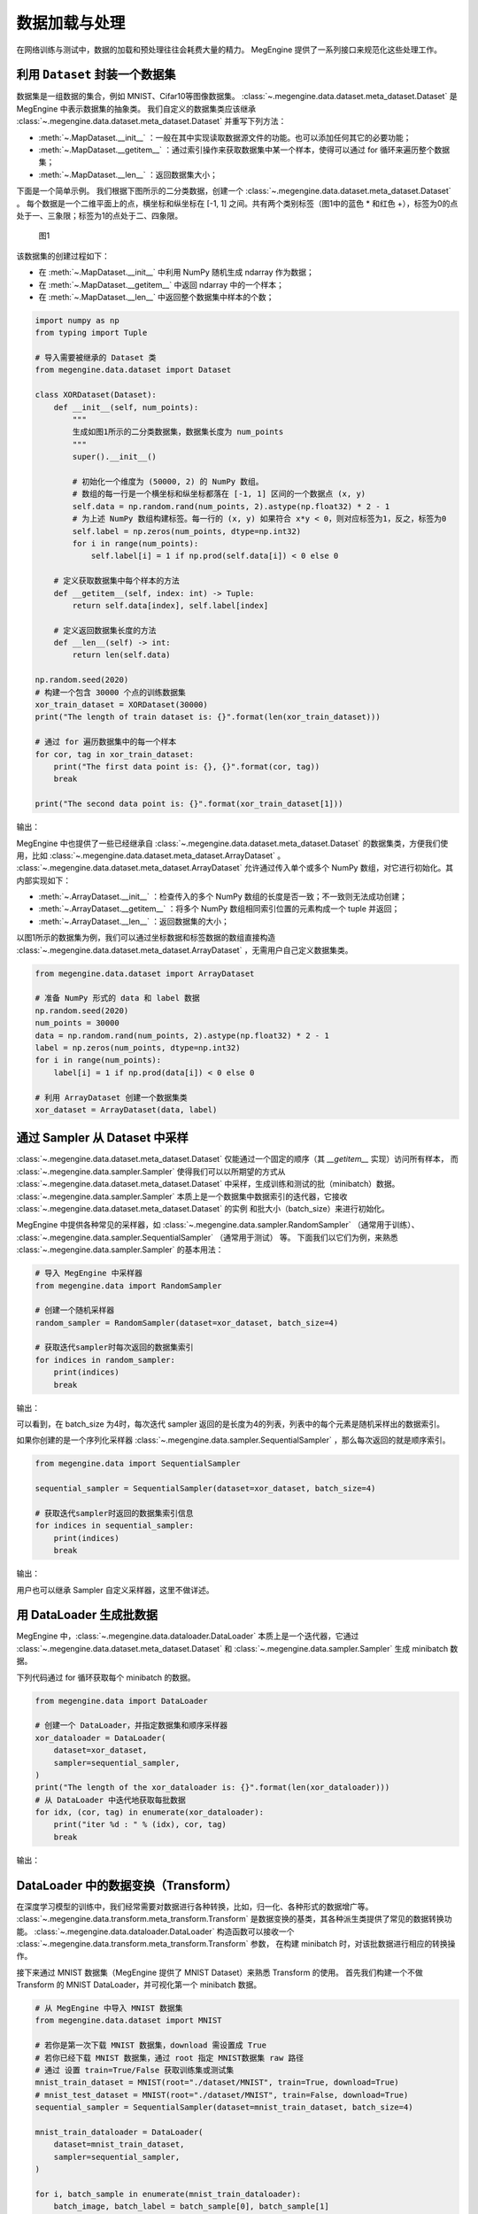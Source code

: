 .. _data_load:

数据加载与处理
==========================================

在网络训练与测试中，数据的加载和预处理往往会耗费大量的精力。
MegEngine 提供了一系列接口来规范化这些处理工作。

利用 ``Dataset`` 封装一个数据集
-----------------------------------------

数据集是一组数据的集合，例如 MNIST、Cifar10等图像数据集。
:class:`~.megengine.data.dataset.meta_dataset.Dataset` 是 MegEngine 中表示数据集的抽象类。
我们自定义的数据集类应该继承 :class:`~.megengine.data.dataset.meta_dataset.Dataset` 并重写下列方法：

* :meth:`~.MapDataset.__init__` ：一般在其中实现读取数据源文件的功能。也可以添加任何其它的必要功能；
* :meth:`~.MapDataset.__getitem__` ：通过索引操作来获取数据集中某一个样本，使得可以通过 for 循环来遍历整个数据集；
* :meth:`~.MapDataset.__len__` ：返回数据集大小；

下面是一个简单示例。
我们根据下图所示的二分类数据，创建一个 :class:`~.megengine.data.dataset.meta_dataset.Dataset` 。
每个数据是一个二维平面上的点，横坐标和纵坐标在 [-1, 1] 之间。共有两个类别标签（图1中的蓝色 * 和红色 +），标签为0的点处于一、三象限；标签为1的点处于二、四象限。

.. figure::
    ./fig/dataset.png
    :scale: 60%

    图1

该数据集的创建过程如下：

* 在 :meth:`~.MapDataset.__init__` 中利用 NumPy 随机生成 ndarray 作为数据；
* 在 :meth:`~.MapDataset.__getitem__` 中返回 ndarray 中的一个样本；
* 在 :meth:`~.MapDataset.__len__` 中返回整个数据集中样本的个数；

.. code-block::

    import numpy as np
    from typing import Tuple

    # 导入需要被继承的 Dataset 类
    from megengine.data.dataset import Dataset

    class XORDataset(Dataset):
        def __init__(self, num_points):
            """
            生成如图1所示的二分类数据集，数据集长度为 num_points
            """
            super().__init__()

            # 初始化一个维度为 (50000, 2) 的 NumPy 数组。
            # 数组的每一行是一个横坐标和纵坐标都落在 [-1, 1] 区间的一个数据点 (x, y)
            self.data = np.random.rand(num_points, 2).astype(np.float32) * 2 - 1
            # 为上述 NumPy 数组构建标签。每一行的 (x, y) 如果符合 x*y < 0，则对应标签为1，反之，标签为0
            self.label = np.zeros(num_points, dtype=np.int32)
            for i in range(num_points):
                self.label[i] = 1 if np.prod(self.data[i]) < 0 else 0

        # 定义获取数据集中每个样本的方法
        def __getitem__(self, index: int) -> Tuple:
            return self.data[index], self.label[index]

        # 定义返回数据集长度的方法
        def __len__(self) -> int:
            return len(self.data)

    np.random.seed(2020)
    # 构建一个包含 30000 个点的训练数据集
    xor_train_dataset = XORDataset(30000)
    print("The length of train dataset is: {}".format(len(xor_train_dataset)))

    # 通过 for 遍历数据集中的每一个样本
    for cor, tag in xor_train_dataset:
        print("The first data point is: {}, {}".format(cor, tag))
        break

    print("The second data point is: {}".format(xor_train_dataset[1]))

输出：

.. testoutput::

    The length of train dataset is: 30000
    The first data point is: [0.97255366 0.74678389], 0
    The second data point is: (array([ 0.01949105, -0.45632857]), 1)

MegEngine 中也提供了一些已经继承自 :class:`~.megengine.data.dataset.meta_dataset.Dataset` 的数据集类，方便我们使用，比如 :class:`~.megengine.data.dataset.meta_dataset.ArrayDataset` 。
:class:`~.megengine.data.dataset.meta_dataset.ArrayDataset` 允许通过传入单个或多个 NumPy 数组，对它进行初始化。其内部实现如下：

* :meth:`~.ArrayDataset.__init__` ：检查传入的多个 NumPy 数组的长度是否一致；不一致则无法成功创建；
* :meth:`~.ArrayDataset.__getitem__` ：将多个 NumPy 数组相同索引位置的元素构成一个 tuple 并返回；
* :meth:`~.ArrayDataset.__len__` ：返回数据集的大小；

以图1所示的数据集为例，我们可以通过坐标数据和标签数据的数组直接构造 :class:`~.megengine.data.dataset.meta_dataset.ArrayDataset` ，无需用户自己定义数据集类。

.. code-block::

    from megengine.data.dataset import ArrayDataset

    # 准备 NumPy 形式的 data 和 label 数据
    np.random.seed(2020)
    num_points = 30000
    data = np.random.rand(num_points, 2).astype(np.float32) * 2 - 1
    label = np.zeros(num_points, dtype=np.int32)
    for i in range(num_points):
        label[i] = 1 if np.prod(data[i]) < 0 else 0

    # 利用 ArrayDataset 创建一个数据集类
    xor_dataset = ArrayDataset(data, label)


通过 Sampler 从 Dataset 中采样
-----------------------------------------

:class:`~.megengine.data.dataset.meta_dataset.Dataset` 仅能通过一个固定的顺序（其 `__getitem__` 实现）访问所有样本，
而 :class:`~.megengine.data.sampler.Sampler` 使得我们可以以所期望的方式从 :class:`~.megengine.data.dataset.meta_dataset.Dataset` 中采样，生成训练和测试的批（minibatch）数据。
:class:`~.megengine.data.sampler.Sampler` 本质上是一个数据集中数据索引的迭代器，它接收 :class:`~.megengine.data.dataset.meta_dataset.Dataset` 的实例 和批大小（batch_size）来进行初始化。

MegEngine 中提供各种常见的采样器，如 :class:`~.megengine.data.sampler.RandomSampler` （通常用于训练）、 :class:`~.megengine.data.sampler.SequentialSampler` （通常用于测试） 等。
下面我们以它们为例，来熟悉 :class:`~.megengine.data.sampler.Sampler` 的基本用法：

.. code-block::

    # 导入 MegEngine 中采样器
    from megengine.data import RandomSampler

    # 创建一个随机采样器
    random_sampler = RandomSampler(dataset=xor_dataset, batch_size=4)

    # 获取迭代sampler时每次返回的数据集索引
    for indices in random_sampler:
        print(indices)
        break

输出：

.. testoutput::

    [19827, 2614, 8788, 8641]

可以看到，在 batch_size 为4时，每次迭代 sampler 返回的是长度为4的列表，列表中的每个元素是随机采样出的数据索引。

如果你创建的是一个序列化采样器 :class:`~.megengine.data.sampler.SequentialSampler` ，那么每次返回的就是顺序索引。

.. code-block::

    from megengine.data import SequentialSampler
    
    sequential_sampler = SequentialSampler(dataset=xor_dataset, batch_size=4)

    # 获取迭代sampler时返回的数据集索引信息
    for indices in sequential_sampler:
        print(indices)
        break

输出：

.. testoutput::

    [0, 1, 2, 3]

用户也可以继承 Sampler 自定义采样器，这里不做详述。

用 DataLoader 生成批数据
------------------------------------------

MegEngine 中，:class:`~.megengine.data.dataloader.DataLoader` 本质上是一个迭代器，它通过 :class:`~.megengine.data.dataset.meta_dataset.Dataset` 和 :class:`~.megengine.data.sampler.Sampler` 生成 minibatch 数据。

下列代码通过 for 循环获取每个 minibatch 的数据。

.. code-block::

    from megengine.data import DataLoader

    # 创建一个 DataLoader，并指定数据集和顺序采样器
    xor_dataloader = DataLoader(
        dataset=xor_dataset,
        sampler=sequential_sampler,
    )
    print("The length of the xor_dataloader is: {}".format(len(xor_dataloader)))
    # 从 DataLoader 中迭代地获取每批数据
    for idx, (cor, tag) in enumerate(xor_dataloader):
        print("iter %d : " % (idx), cor, tag)
        break

输出：

.. testoutput::

    The length of the xor_dataloader is: 7500
    iter 0 :  [[ 0.97255366  0.74678389]
     [ 0.01949105 -0.45632857]
     [-0.32616254 -0.56609147]
     [-0.44704571 -0.31336881]] [0 1 0 0]


DataLoader 中的数据变换（Transform）
-------------------------------------------

在深度学习模型的训练中，我们经常需要对数据进行各种转换，比如，归一化、各种形式的数据增广等。
:class:`~.megengine.data.transform.meta_transform.Transform` 是数据变换的基类，其各种派生类提供了常见的数据转换功能。
:class:`~.megengine.data.dataloader.DataLoader` 构造函数可以接收一个 :class:`~.megengine.data.transform.meta_transform.Transform` 参数，
在构建 minibatch 时，对该批数据进行相应的转换操作。

接下来通过 MNIST 数据集（MegEngine 提供了 MNIST Dataset）来熟悉 Transform 的使用。
首先我们构建一个不做 Transform 的 MNIST DataLoader，并可视化第一个 minibatch 数据。

.. code-block::

    # 从 MegEngine 中导入 MNIST 数据集
    from megengine.data.dataset import MNIST

    # 若你是第一次下载 MNIST 数据集，download 需设置成 True
    # 若你已经下载 MNIST 数据集，通过 root 指定 MNIST数据集 raw 路径
    # 通过 设置 train=True/False 获取训练集或测试集
    mnist_train_dataset = MNIST(root="./dataset/MNIST", train=True, download=True)
    # mnist_test_dataset = MNIST(root="./dataset/MNIST", train=False, download=True)
    sequential_sampler = SequentialSampler(dataset=mnist_train_dataset, batch_size=4)

    mnist_train_dataloader = DataLoader(
        dataset=mnist_train_dataset,
        sampler=sequential_sampler,
    )

    for i, batch_sample in enumerate(mnist_train_dataloader):
        batch_image, batch_label = batch_sample[0], batch_sample[1]
        # 下面可以将 batch_image, batch_label 传递给网络做训练，这里省略
        # trainging code ...
        # 中断
        break

    print("The shape of minibatch is: {}".format(batch_image.shape))

    # 导入可视化 Python 库，若没有请安装
    import matplotlib.pyplot as plt

    def show(batch_image, batch_label):
        for i in range(4):
            plt.subplot(1, 4, i+1)
            plt.imshow(batch_image[i][:,:,-1], cmap='gray')
            plt.xticks([])
            plt.yticks([])
            plt.title("label: {}".format(batch_label[i]))
        plt.show()

    # 可视化数据
    show(batch_image, batch_label)

输出：

.. testoutput::

    The shape of minibatch is: (4, 28, 28, 1)

可视化第一批 MNIST 数据：

.. figure::
    ./fig/mnist_batch.png
    :scale: 60%

    图2

然后，我们构建一个做 :class:`~.megengine.data.transform.vision.transform.RandomResizedCrop` transform 的 MNIST DataLoader，并查看此时第一个 minibatch 的图片。

.. code-block::

    # 导入 MegEngine 已支持的一些数据增强操作
    from megengine.data.transform import RandomResizedCrop

    dataloader = DataLoader(
        mnist_train_dataset,
        sampler=sequential_sampler,
        # 指定随机裁剪后的图片的输出size
        transform=RandomResizedCrop(output_size=28),
    )

    for i, batch_sample in enumerate(dataloader):
        batch_image, batch_label = batch_sample[0], batch_sample[1]
        break

    show(batch_image, batch_label)

可视化第一个批数据：

.. figure::
    ./fig/mnist_aug.png
    :scale: 60%

    图3

可以看到，此时图片经过了随机裁剪并 resize 回原尺寸。

组合变换（Compose Transform）
`````````````````````````````````````````````

我们经常需要做一系列数据变换。比如：

* 数据归一化：我们可以通过 :class:`~.megengine.data.transform.meta_transform.Transform` 中提供的 :class:`~.megengine.data.transform.vision.transform.Normalize` 类来实现；
* Pad：对图片的每条边补零以增大图片尺寸，通过 :class:`~.megengine.data.transform.vision.transform.Pad` 类来实现；
* 维度转换：将 (Batch-size, Hight, Width, Channel) 维度的 minibatch 转换为 (Batch-size, Channel, Hight, Width)（因为这是 MegEngine 支持的数据格式），通过 :class:`~.megengine.data.transform.vision.transform.ToMode` 类来实现；
* 其他的转换操作

为了方便使用，MegEngine 中的 :class:`~.megengine.data.transform.vision.transform.Compose` 类允许我们组合多个 Transform 并传递给 :class:`~.megengine.data.dataloader.DataLoader` 的 transform 参数。

接下来我们通过 :class:`~.megengine.data.transform.vision.transform.Compose` 类将之前的 :class:`~.megengine.data.transform.vision.transform.RandomResizedCrop` 操作与 :class:`~.megengine.data.transform.vision.transform.Normalize` 、 :class:`~.megengine.data.transform.vision.transform.Pad` 和 :class:`~.megengine.data.transform.vision.transform.ToMode` 操作组合起来，
实现多种数据转换操作的混合使用。运行如下代码查看转换 minibatch 的维度信息。

.. code-block::

    from megengine.data.transform import RandomResizedCrop, Normalize, ToMode, Pad, Compose

    # 利用 Compose 组合多个 Transform 操作
    dataloader = DataLoader(
        mnist_train_dataset,
        sampler=sequential_sampler,
        transform=Compose([
            RandomResizedCrop(output_size=28),
            # mean 和 std 分别是 MNIST 数据的均值和标准差，图片数值范围是 0~255
            Normalize(mean=0.1307*255, std=0.3081*255),
            Pad(2),
            # 'CHW'表示把图片由 (height, width, channel) 格式转换成 (channel, height, width) 格式
            ToMode('CHW'),
        ])
    )

    for i, batch_sample in enumerate(dataloader):
        batch_image, batch_label = batch_sample[0], batch_sample[1]
        break

    print("The shape of the batch is now: {}".format(batch_image.shape))

输出：

.. testoutput::

    The shape of the batch is now: (4, 1, 32, 32)

可以看到此时 minibatch 数据的 channel 维换了位置，且图片尺寸变为32。

:class:`~.megengine.data.dataloader.DataLoader` 中其他参数的用法请参考 :class:`~.megengine.data.dataloader.DataLoader` 文档。
